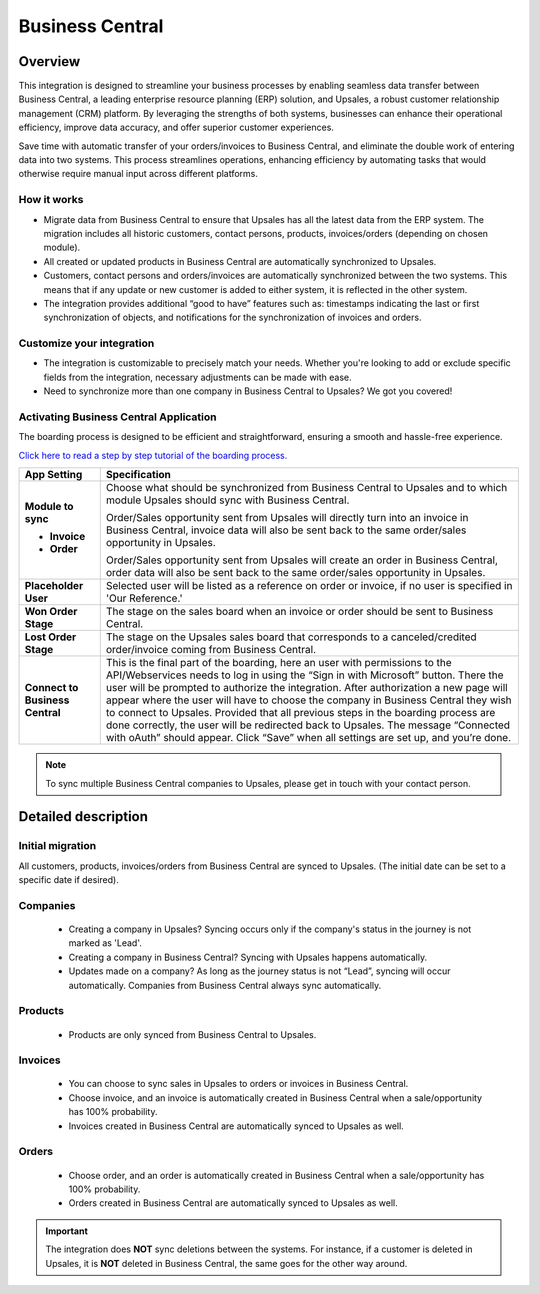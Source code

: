 =================
Business Central
=================

Overview
=========

This integration is designed to streamline your business processes by enabling seamless data transfer between Business Central, a leading enterprise resource planning (ERP) solution, and Upsales, a robust customer relationship management (CRM) platform. 
By leveraging the strengths of both systems, businesses can enhance their operational efficiency, improve data accuracy, and offer superior customer experiences.

Save time with automatic transfer of your orders/invoices to Business Central, and eliminate the double work of entering data into two systems. This process streamlines operations, enhancing efficiency by automating tasks that would otherwise require manual input across different platforms.

How it works
-----------------

- Migrate data from Business Central to ensure that Upsales has all the latest data from the ERP system. The migration includes all historic customers, contact persons, products, invoices/orders (depending on chosen module).
- All created or updated products in Business Central are automatically synchronized to Upsales.
- Customers, contact persons and orders/invoices are automatically synchronized between the two systems. This means that if any update or new customer is added to either system, it is reflected in the other system.
- The integration provides additional “good to have” features such as: timestamps indicating the last or first synchronization of objects, and notifications for the synchronization of invoices and orders.

Customize your integration
-----------------------------------

- The integration is customizable to precisely match your needs. Whether you're looking to add or exclude specific fields from the integration, necessary adjustments can be made with ease.
- Need to synchronize more than one company in Business Central to Upsales? We got you covered!

Activating Business Central Application
--------------------------------------------

The boarding process is designed to be efficient and straightforward, ensuring a smooth and hassle-free experience.


`Click here to read a step by step tutorial of the boarding process. <https://example.com>`_

+---------------------------------+--------------------------------------------------------------------------------------+
| **App Setting**                 | **Specification**                                                                    |
+=================================+======================================================================================+
| **Module to sync**              | Choose what should be synchronized from Business Central to Upsales and to which     |
|                                 | module Upsales should sync with Business Central.                                    |
|                                 |                                                                                      |
| - **Invoice**                   | Order/Sales opportunity sent from Upsales will directly turn into an invoice in      |
|                                 | Business Central, invoice data will also be sent back to the same order/sales        |
|                                 | opportunity in Upsales.                                                              |
|                                 |                                                                                      |
| - **Order**                     | Order/Sales opportunity sent from Upsales will create an order in Business Central,  |
|                                 | order data will also be sent back to the same order/sales opportunity in Upsales.    |
+---------------------------------+--------------------------------------------------------------------------------------+
| **Placeholder User**            | Selected user will be listed as a reference on order or invoice, if no user is       |
|                                 | specified in 'Our Reference.'                                                        |
+---------------------------------+--------------------------------------------------------------------------------------+
| **Won Order Stage**             | The stage on the sales board when an invoice or order should be sent to Business     |
|                                 | Central.                                                                             |
+---------------------------------+--------------------------------------------------------------------------------------+
| **Lost Order Stage**            | The stage on the Upsales sales board that corresponds to a canceled/credited         |
|                                 | order/invoice coming from Business Central.                                          |
+---------------------------------+--------------------------------------------------------------------------------------+
| **Connect to Business Central** | This is the final part of the boarding, here an user with permissions to the         |             
|                                 | API/Webservices needs to log in using the “Sign in with Microsoft” button. There the |
|                                 | user will be prompted to authorize the integration. After authorization a new page   |
|                                 | will appear where the user will have to choose the company in Business Central they  |
|                                 | wish to connect to Upsales. Provided that all previous steps in the boarding process |
|                                 | are done correctly, the user will be redirected back to Upsales. The message         |
|                                 | “Connected with oAuth” should appear. Click “Save” when all settings are set up, and |
|                                 | you’re done.                                                                         |
|                                 |                                                                                      |
+---------------------------------+--------------------------------------------------------------------------------------+
.. note::
    To sync multiple Business Central companies to Upsales, please get in touch with your contact
    person.

Detailed description
=======================

Initial migration
---------------------

All customers, products, invoices/orders from Business Central are synced to Upsales.
(The initial date can be set to a specific date if desired).

Companies
-------------
    - Creating a company in Upsales? Syncing occurs only if the company's status in the journey is not marked as 'Lead'.
    - Creating a company in Business Central? Syncing with Upsales happens automatically.
    - Updates made on a company? As long as the journey status is not “Lead”, syncing will occur automatically. Companies from Business Central always sync automatically.

Products
-------------
    - Products are only synced from Business Central to Upsales.

Invoices
--------------
    - You can choose to sync sales in Upsales to orders or invoices in Business Central.
    - Choose invoice, and an invoice is automatically created in Business Central when a sale/opportunity has 100% probability.
    - Invoices created in Business Central are automatically synced to Upsales as well.

Orders
--------------
    - Choose order, and an order is automatically created in Business Central when a sale/opportunity has 100% probability.
    - Orders created in Business Central are automatically synced to Upsales as well.

.. important::

   The integration does **NOT** 
   sync deletions between the systems. For instance, if a customer is deleted in Upsales, it is **NOT** deleted in Business Central, the same goes for the other way around.